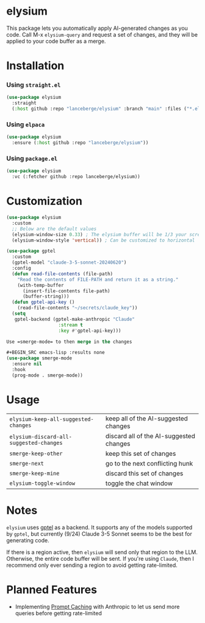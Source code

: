 #+BEGIN_HTML
<p align="center">
  <img src="https://img.shields.io/badge/license-GPL_3-green.svg" />
  <img src="https://img.shields.io/badge/Supports-Emacs_27.1–29.4-blueviolet.svg?style=flat-square&logo=GNU%20Emacs&logoColor=white" />
  <img src="https://github.com/lanceberge/elysium/actions/workflows/ci.yml/badge.svg" />
</p>
#+END_HTML

* elysium

#+HTML: <p align="center"><img src="image/minotaur.png" width=300px /></p>

  This package lets you automatically apply AI-generated changes as you code. Call M-x =elysium-query=
  and request a set of changes, and they will be applied to your code buffer as a merge.

* Installation

*** Using =straight.el=

#+BEGIN_SRC emacs-lisp :results none
(use-package elysium
  :straight
  (:host github :repo "lanceberge/elysium" :branch "main" :files ("*.el"))
#+END_SRC

*** Using =elpaca=

#+BEGIN_SRC emacs-lisp :results none
(use-package elysium
  :ensure (:host github :repo "lanceberge/elysium"))
#+END_SRC

*** Using =package.el=

      #+BEGIN_SRC emacs-lisp :results none
(use-package elysium
  :vc (:fetcher github :repo lanceberge/elysium))
      #+END_SRC

* Customization

#+BEGIN_SRC emacs-lisp :results none
(use-package elysium
  :custom
  ;; Below are the default values
  (elysium-window-size 0.33) ; The elysium buffer will be 1/3 your screen
  (elysium-window-style 'vertical)) ; Can be customized to horizontal

(use-package gptel
  :custom
  (gptel-model "claude-3-5-sonnet-20240620")
  :config
  (defun read-file-contents (file-path)
    "Read the contents of FILE-PATH and return it as a string."
    (with-temp-buffer
      (insert-file-contents file-path)
      (buffer-string)))
  (defun gptel-api-key ()
    (read-file-contents "~/secrets/claude_key"))
  (setq
   gptel-backend (gptel-make-anthropic "Claude"
                   :stream t
                   :key #'gptel-api-key)))

Use =smerge-mode= to then merge in the changes

,#+BEGIN_SRC emacs-lisp :results none
(use-package smerge-mode
  :ensure nil
  :hook
  (prog-mode . smerge-mode))
#+END_SRC

* Usage

| =elysium-keep-all-suggested-changes=    | keep all of the AI-suggested changes    |
| =elysium-discard-all-suggested-changes= | discard all of the AI-suggested changes |
| =smerge-keep-other=                     | keep this set of changes                |
| =smerge-next=                           | go to the next conflicting hunk         |
| =smerge-keep-mine=                      | discard this set of changes             |
| =elysium-toggle-window=                 | toggle the chat window                  |

* Notes

  =elysium= uses [[https://github.com/karthink/gptel][gptel]] as a backend. It supports any of the models supported by =gptel=, but currently (9/24)
  Claude 3-5 Sonnet seems to be the best for generating code.

  If there is a region active, then =elysium= will send only that region to the LLM. Otherwise, the entire code buffer will be sent. If you're using =Claude=, then I recommend only ever sending a region to avoid getting rate-limited.

* Planned Features

- Implementing [[https://docs.anthropic.com/en/docs/build-with-claude/prompt-caching][Prompt Caching]] with Anthropic to let us send more queries before getting rate-limited
